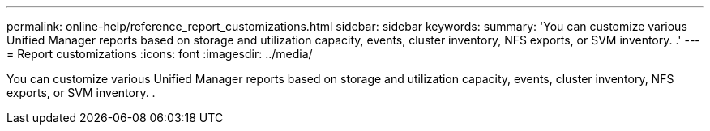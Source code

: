 ---
permalink: online-help/reference_report_customizations.html
sidebar: sidebar
keywords: 
summary: 'You can customize various Unified Manager reports based on storage and utilization capacity, events, cluster inventory, NFS exports, or SVM inventory. .'
---
= Report customizations
:icons: font
:imagesdir: ../media/

[.lead]
You can customize various Unified Manager reports based on storage and utilization capacity, events, cluster inventory, NFS exports, or SVM inventory. .
